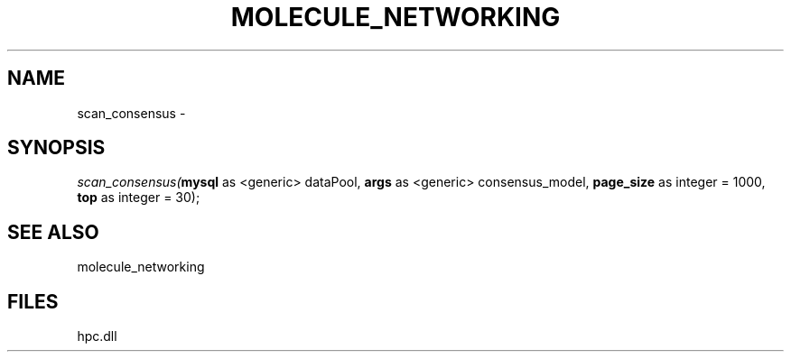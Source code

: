 .\" man page create by R# package system.
.TH MOLECULE_NETWORKING 1 2000-Jan "scan_consensus" "scan_consensus"
.SH NAME
scan_consensus \- 
.SH SYNOPSIS
\fIscan_consensus(\fBmysql\fR as <generic> dataPool, 
\fBargs\fR as <generic> consensus_model, 
\fBpage_size\fR as integer = 1000, 
\fBtop\fR as integer = 30);\fR
.SH SEE ALSO
molecule_networking
.SH FILES
.PP
hpc.dll
.PP
